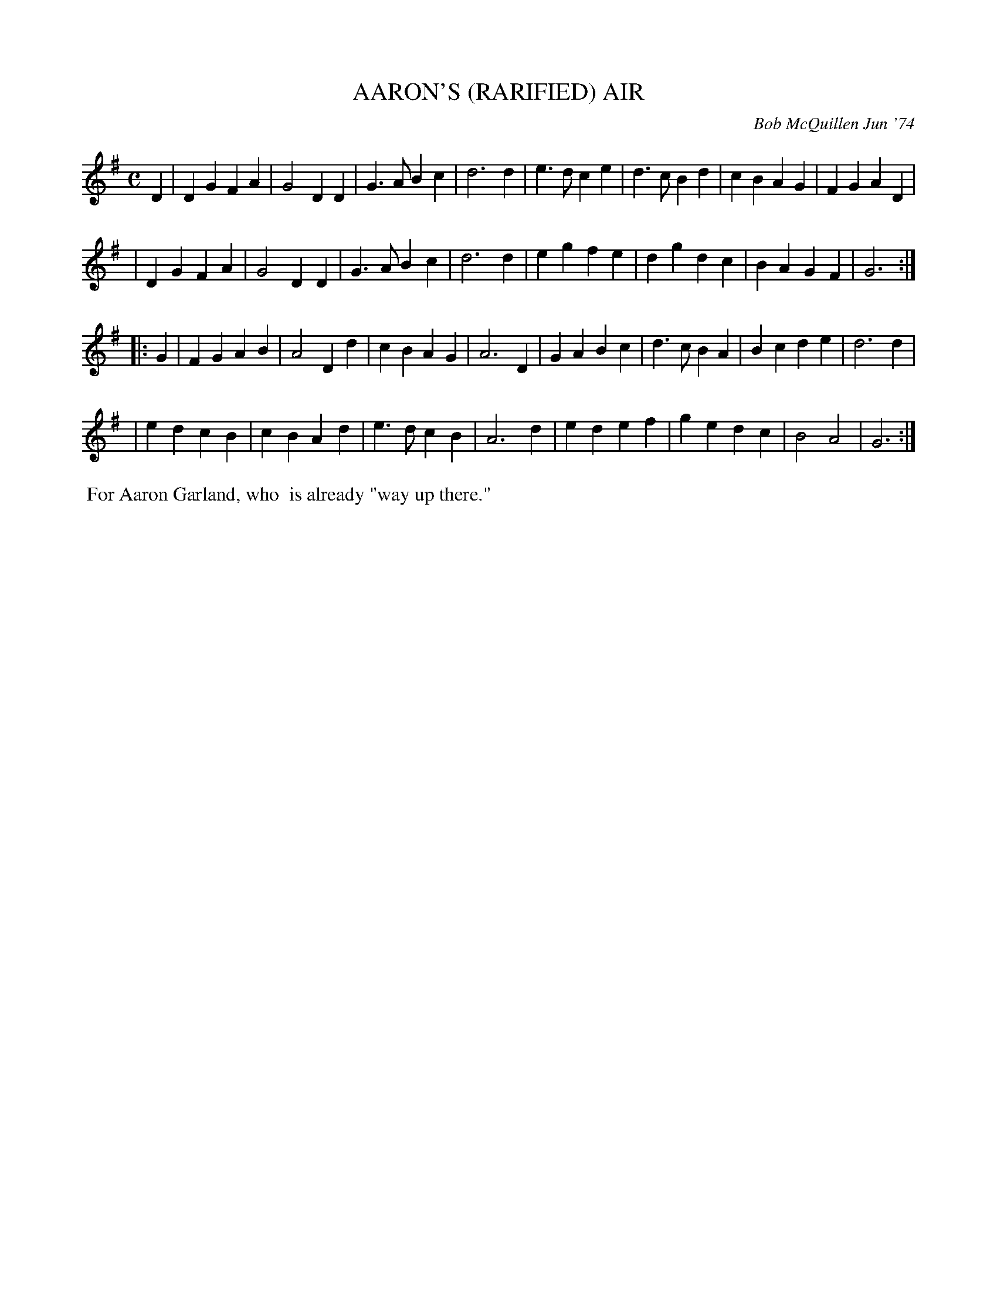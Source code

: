 X: 01003
T: AARON'S (RARIFIED) AIR
C: Bob McQuillen Jun '74
B: Bob's Note Book 1&2 #3
N: For Aaron Garland, who is already "'way up there."
R: reel
Z: 2005 John Chambers
M: C
L: 1/8
K: G
D2 \
| D2G2 F2A2 | G4 D2D2 | G3A B2c2 | d6 d2 \
| e3d c2e2 | d3c B2d2 | c2B2 A2G2 | F2G2 A2D2 |
| D2G2 F2A2 | G4 D2D2 | G3A B2c2 \
| d6 d2 | e2g2 f2e2 | d2g2 d2c2 | B2A2 G2F2 | G6 :|
|: G2 \
| F2G2 A2B2 | A4 D2d2 | c2B2 A2G2 | A6 D2 \
| G2A2 B2c2 | d3c B2A2 | B2c2 d2e2 | d6 d2 |
| e2d2 c2B2 | c2B2 A2d2 | e3d c2B2 \
| A6 d2 | e2d2 e2f2 | g2e2 d2c2 | B4 A4 | G6 :|
%%begintext align
%% For Aaron Garland, who
%% is already "way up there."
%%endtext
